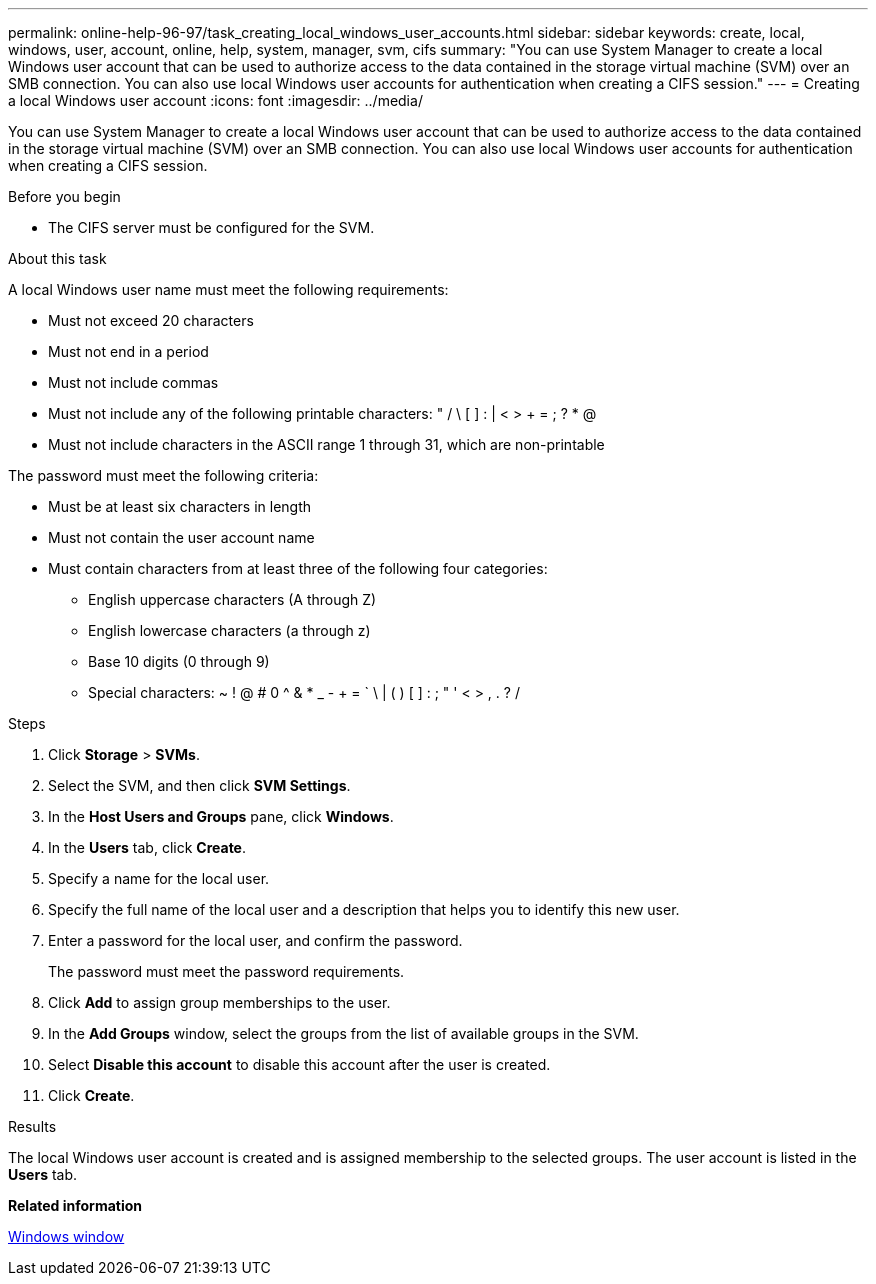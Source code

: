 ---
permalink: online-help-96-97/task_creating_local_windows_user_accounts.html
sidebar: sidebar
keywords: create, local, windows, user, account, online, help, system, manager, svm, cifs
summary: "You can use System Manager to create a local Windows user account that can be used to authorize access to the data contained in the storage virtual machine (SVM) over an SMB connection. You can also use local Windows user accounts for authentication when creating a CIFS session."
---
= Creating a local Windows user account
:icons: font
:imagesdir: ../media/

[.lead]
You can use System Manager to create a local Windows user account that can be used to authorize access to the data contained in the storage virtual machine (SVM) over an SMB connection. You can also use local Windows user accounts for authentication when creating a CIFS session.

.Before you begin

* The CIFS server must be configured for the SVM.

.About this task

A local Windows user name must meet the following requirements:

* Must not exceed 20 characters
* Must not end in a period
* Must not include commas
* Must not include any of the following printable characters: " / \ [ ] : | < > + = ; ? * @
* Must not include characters in the ASCII range 1 through 31, which are non-printable

The password must meet the following criteria:

* Must be at least six characters in length
* Must not contain the user account name
* Must contain characters from at least three of the following four categories:
 ** English uppercase characters (A through Z)
 ** English lowercase characters (a through z)
 ** Base 10 digits (0 through 9)
 ** Special characters: ~ ! @ # 0 {caret} & * _ - + = ` \ | ( ) [ ] : ; " ' < > , . ? /

.Steps

. Click *Storage* > *SVMs*.
. Select the SVM, and then click *SVM Settings*.
. In the *Host Users and Groups* pane, click *Windows*.
. In the *Users* tab, click *Create*.
. Specify a name for the local user.
. Specify the full name of the local user and a description that helps you to identify this new user.
. Enter a password for the local user, and confirm the password.
+
The password must meet the password requirements.

. Click *Add* to assign group memberships to the user.
. In the *Add Groups* window, select the groups from the list of available groups in the SVM.
. Select *Disable this account* to disable this account after the user is created.
. Click *Create*.

.Results

The local Windows user account is created and is assigned membership to the selected groups. The user account is listed in the *Users* tab.

*Related information*

xref:reference_windows_window.adoc[Windows window]
